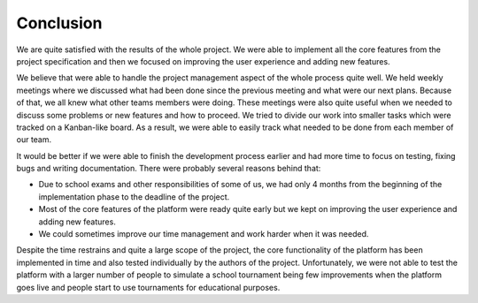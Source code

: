 ##########
Conclusion
##########

We are quite satisfied with the results of the whole project. We were able to implement all the core features from the project specification and then we focused on improving the user experience and adding new features.

We believe that were able to handle the project management aspect of the whole process quite well. We held weekly meetings where we discussed what had been done since the previous meeting and what were our next plans. Because of that, we all knew what other teams members were doing. These meetings were also quite useful when we needed to discuss some problems or new features and how to proceed. We tried to divide our work into smaller tasks which were tracked on a Kanban-like board. As a result, we were able to easily track what needed to be done from each member of our team.

It would be better if we were able to finish the development process earlier and had more time to focus on testing, fixing bugs and writing documentation. There were probably several reasons behind that: 

- Due to school exams and other responsibilities of some of us, we had only 4 months from the beginning of the implementation phase to the deadline of the project.
- Most of the core features of the platform were ready quite early but we kept on improving the user experience and adding new features.
- We could sometimes improve our time management and work harder when it was needed.

Despite the time restrains and quite a large scope of the project, the core functionality of the platform has been implemented in time and also tested individually by the authors of the project. Unfortunately, we were not able to test the platform with a larger number of people to simulate a school tournament being few improvements when the platform goes live and people start to use tournaments for educational purposes.
